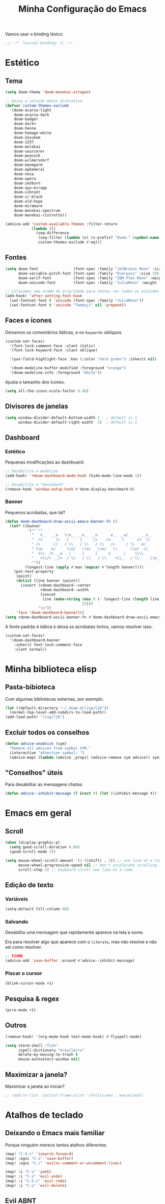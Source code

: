 #+title: Minha Configuração do Emacs

Vamos usar o binding léxico:

#+begin_src emacs-lisp
;;; -*- lexical-binding: t; -*-
#+end_src

* Estético
** Tema
#+begin_src emacs-lisp
(setq doom-theme 'doom-monokai-octagon)

;; Deixa a seleção menos distrativa
(defvar custom-themes-exclude
  '(doom-acario-light
    doom-acario-dark
    doom-badger
    doom-dark+
    doom-henna
    doom-homage-white
    doom-Iosvkem
    doom-1337
    doom-molokai
    doom-sourcerer
    doom-peacock
    doom-wilmersdorf
    doom-manegarm
    doom-ephemeral
    doom-nova
    doom-opera
    doom-zenburn
    doom-ayu-mirage
    doom-vibrant
    doom-ir-black
    doom-old-hope
    doom-miramare
    doom-monokai-spectrum
    doom-monokai-ristretto))

(advice-add 'custom-available-themes :filter-return
            (lambda (l)
              (seq-difference
               (seq-filter (lambda (x) (s-prefix? "doom-" (symbol-name x))) l)
               custom-themes-exclude #'eq)))
#+end_src
** Fontes

#+begin_src emacs-lisp
(setq doom-font                (font-spec :family "JetBrains Mono" :size 19)
      doom-variable-pitch-font (font-spec :family "Overpass" :size 19)
      doom-serif-font          (font-spec :family "IBM Plex Mono" :weight 'light)
      doom-unicode-font        (font-spec :family "JuliaMono" :weight 'normal))

;; Colocamos uma ordem de prioridade para tentar ter todos os unicodes e emojis.
(add-hook! 'after-setting-font-hook
  (set-fontset-font t 'unicode (font-spec :family "JuliaMono"))
  (set-fontset-font t 'unicode "Twemoji" nil 'prepend))
#+end_src

** Faces e ícones

Deixamos os comentários itálicas, e os ~keywords~ oblíquos.

#+begin_src emacs-lisp
(custom-set-faces!
  '(font-lock-comment-face :slant italic)
  '(font-lock-keyword-face :slant oblique)

  '(yas-field-highlight-face :box (:color "dark green") :inherit nil)

  '(doom-modeline-buffer-modified :foreground "orange")
  '(doom-modeline-info :foreground "white"))
#+end_src

Ajusta o tamanho dos ícones.

#+begin_src emacs-lisp
(setq all-the-icons-scale-factor 0.88)
#+end_src

** Divisores de janelas

#+begin_src emacs-lisp
(setq window-divider-default-bottom-width 2   ; default is 1
      window-divider-default-right-width  2)  ; default is 1
#+end_src

** Dashboard
*** Estético

Pequenas modificações ao dashboard:

#+begin_src emacs-lisp
;; Desabilita o modeline
(add-hook! '+doom-dashboard-mode-hook (hide-mode-line-mode 1))

;; Desabilita o "benchmark"
(remove-hook 'window-setup-hook #'doom-display-benchmark-h)
#+end_src

*** Banner

Pequenos acrobatas, que tal?

#+begin_src emacs-lisp
(defun doom-dashboard-draw-ascii-emacs-banner-fn ()
  (let* ((banner
          '("" ""
            "   o__  __o   \\o__ __o__ __o      o__ __o/      __o__      __o__"
            "  /v      |>   |     |     |>    /v     |      />  \\      />  \\ "
            " />      //   / \\   / \\   / \\   />     / \\   o/           \\o    "
            " \\o    o/     \\o/   \\o/   \\o/   \\      \\o/  <|             v\\   "
            "  v\\  /v __o   |     |     |     o      |    \\\\             <\\  "
            "   <\\/> __/>  / \\   / \\   / \\    <\\__  / \\    _\\o__</  _\\o__</  "
            ""))
         (longest-line (apply #'max (mapcar #'length banner))))
    (put-text-property
     (point)
     (dolist (line banner (point))
       (insert (+doom-dashboard--center
                +doom-dashboard--width
                (concat
                 line (make-string (max 0 (- longest-line (length line)))
                                   32)))
               "\n"))
     'face 'doom-dashboard-banner)))
(setq +doom-dashboard-ascii-banner-fn #'doom-dashboard-draw-ascii-emacs-banner-fn)
#+end_src

A fonte padrão é itálica e deixa os acrobatas tortos, vamos resolver isso:

#+begin_src emacs-lisp
(custom-set-faces!
  '(doom-dashboard-banner
    :inherit font-lock-comment-face
    :slant normal))
#+end_src

* Minha biblioteca elisp
** Pasta-bibioteca



Com algumas bibliotecas externas, por exemplo.

#+begin_src emacs-lisp
(let ((default-directory "~/.doom.d/lisp/lib"))
  (normal-top-level-add-subdirs-to-load-path))
(add-load-path! "lisp/lib")
#+end_src

#+RESULTS:

** Excluir todos os conselhos
#+begin_src emacs-lisp
(defun advice-unadvice (sym)
  "Remove all advices from symbol SYM."
  (interactive "aFunction symbol: ")
  (advice-mapc (lambda (advice _props) (advice-remove sym advice)) sym))
#+end_src
** "Conselhos" úteis

Para desabilitar as mensagens chatas:

#+begin_src emacs-lisp
(defun advice--inhibit-message (f &rest r) (let ((inhibit-message t)) (apply f r)))
#+end_src

* Emacs em geral
** Scroll
#+begin_src emacs-lisp
(when (display-graphic-p)
  (setq good-scroll-duration 0.08)
  (good-scroll-mode 1))

(setq mouse-wheel-scroll-amount '(1 ((shift) . 1)) ;; one line at a time
      mouse-wheel-progressive-speed nil ;; don't accelerate scrolling
      scroll-step 1) ;; keyboard scroll one line at a time
#+end_src
** Edição de texto
*** Variáveis
#+begin_src emacs-lisp
(setq-default fill-column 80)
#+end_src
*** Salvando

Desabilita uma mensagem que rapidamente aparece na tela e some.

Era para resolver algo que aparece com o ~literate~, mas não resolve e não sei
como resolver.

#+begin_src emacs-lisp
;; FIXME
(advice-add 'save-buffer :around #'advice--inhibit-message)
#+end_src

*** Piscar o cursor
#+begin_src emacs-lisp
(blink-cursor-mode +1)
#+end_src
** Pesquisa & regex
#+begin_src emacs-lisp
(pcre-mode +1)
#+end_src
** Outros

#+begin_src emacs-lisp
(remove-hook! '(org-mode-hook text-mode-hook) #'flyspell-mode)

(setq vterm-shell "fish"
      ispell-dictionary "brasileiro"
      delete-by-moving-to-trash t
      mouse-autoselect-window nil)
#+end_src

** Maximizar a janela?

Maximizar a janela ao iniciar?

#+begin_src emacs-lisp
;; (add-to-list 'initial-frame-alist '(fullscreen . maximized))
#+end_src

* Atalhos de teclado
** Deixando o Emacs mais familiar

Porque ninguém merece tantos atalhos diferentes.

#+begin_src emacs-lisp
(map! "C-S-s" 'isearch-forward)
(map! :egni "C-s" 'save-buffer)
(map! :egni "C-/" 'evilnc-comment-or-uncomment-lines)

(map! :i "C-v" 'yank)
(map! :i "C-z" 'evil-undo)
(map! :i "C-S-z" 'evil-redo)
(map! :i "C-x" 'evil-delete)
#+end_src

** Evil ABNT

Nossos teclados têm uma tecla a mais no melhor lugar possível, não podemos
desperdiçar a oportunidade de usar =jklç=:

#+begin_src emacs-lisp
;; no dia em que eu precisar usar teclado americano, eu vou me arrepender...
(map! :map evil-motion-state-map
      "j" 'evil-backward-char
      "k" 'evil-next-line
      "l" 'evil-previous-line
      "ç" 'evil-forward-char)

(map! :map evil-window-map
      ;; Navigation
      "j"       #'evil-window-left
      "k"       #'evil-window-down
      "l"       #'evil-window-up
      "ç"       #'evil-window-right
      "C-j"     #'evil-window-left
      "C-k"     #'evil-window-down
      "C-l"     #'evil-window-up
      "C-ç"     #'evil-window-right
      ;; Swapping windows
      "J"       #'+evil/window-move-left
      "K"       #'+evil/window-move-down
      "L"       #'+evil/window-move-up
      "Ç"       #'+evil/window-move-right)

(map! :i "M-J" 'evil-backward-char
      :i "M-K" 'evil-next-line
      :i "M-L" 'evil-previous-line
      :i "M-Ç" 'evil-forward-char)

(after! treemacs (evil-define-key 'treemacs treemacs-mode-map "l" nil "h" nil))

;; (evil-define-key '(visual normal) Info-mode-map "l" nil)
(map! :map Info-mode-map :vn "l" nil)

(map! :after treemacs
      :map evil-treemacs-state-map
      "j"      #'treemacs-COLLAPSE-action
      "k"      #'treemacs-next-line
      "l"      #'treemacs-previous-line
      "ç"      #'treemacs-RET-action)
#+end_src

** Hydras

Uma história antiga.

#+begin_src emacs-lisp
(defhydra window-height-hydra (evil-window-map)
  "window height"
  ("=" evil-window-increase-height "increase")
  ("-" evil-window-decrease-height "decrease"))
#+end_src
** Kitty (Terminal)
#+begin_src emacs-lisp
(map! :prefix-map ("\x80" . "kitty C map")
      :map 'key-translation-map
      "/" "C-/")

(map! :prefix-map ("\x81" . "kitty C-S map")
      :map 'key-translation-map
      "z" (kbd "C-S-z"))
#+end_src
** Outros

#+begin_src emacs-lisp
(map! "M-S-<right>" 'windsize-right
      "M-S-<left>" 'windsize-left
      "M-S-<down>" 'windsize-down
      "M-S-<up>" 'windsize-up)

(map! "M-j" 'drag-stuff-down
      "M-k" 'drag-stuff-up)

(map! :leader :desc "Centered mode" "t e" 'olivetti-mode)

(map! :map lean-mode-map "M-." 'lean-find-definition)

(map! :map TeX-mode-map "C-S-s" 'TeX-command-run-all)
#+end_src

* Configurações de pacotes

Primeiro, alguns pacotes configurados com o =use-package=:
#+begin_src emacs-lisp
(load! "lisp/use-packages")
#+end_src

O trecho a seguir carrega os arquivos de configurações nos diretórios
=lisp/major= e =lisp/minor=, e faz com que cada arquivo seja carregado apenas
depois do módulo de mesmo nome ser carregado (com a função =after!=).
#+begin_src emacs-lisp
(dolist (type '(major minor))
  (let ((folder (format "~/.doom.d/lisp/%s/" type)))
    (dolist (file (file-expand-wildcards (concat folder "*.el")))
      (let ((f (file-name-sans-extension (file-name-nondirectory file))))
        (eval `(after! ,(intern f) (load! ,f ,folder)))))))
#+end_src
